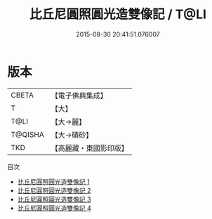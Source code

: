 #+TITLE: 比丘尼圓照圓光造雙像記 / T@LI

#+DATE: 2015-08-30 20:41:51.076007
* 版本
 |     CBETA|【電子佛典集成】|
 |         T|【大】     |
 |      T@LI|【大→麗】   |
 |   T@QISHA|【大→磧砂】  |
 |       TKD|【高麗藏・東國影印版】|
目次
 - [[file:KR6k0025_001.txt][比丘尼圓照圓光造雙像記 1]]
 - [[file:KR6k0025_002.txt][比丘尼圓照圓光造雙像記 2]]
 - [[file:KR6k0025_003.txt][比丘尼圓照圓光造雙像記 3]]
 - [[file:KR6k0025_004.txt][比丘尼圓照圓光造雙像記 4]]
